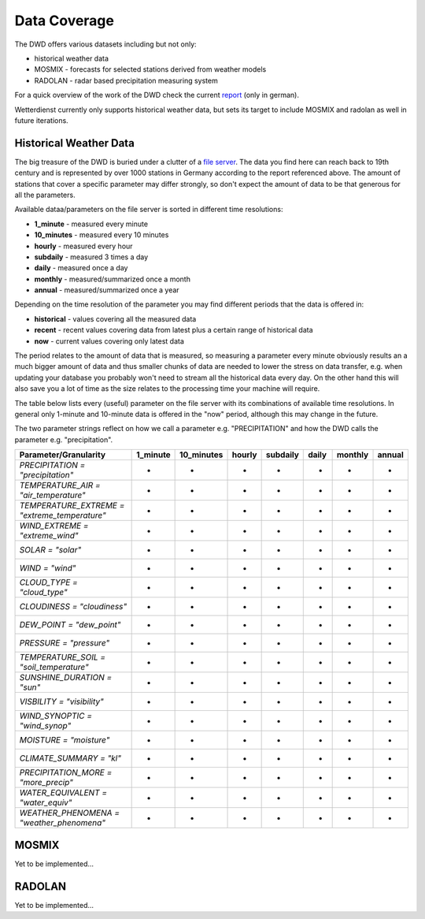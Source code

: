 Data Coverage
#############

The DWD offers various datasets including but not only:

- historical weather data
- MOSMIX -  forecasts for selected stations derived from weather models
- RADOLAN - radar based precipitation measuring system

For a quick overview of the work of the DWD check the current
`report <https://www.dwd.de/SharedDocs/downloads/DE/allgemein/zahlen_und_fakten.pdf?__blob=publicationFile&v=14>`_
(only in german).

Wetterdienst currently only supports historical weather data, but sets its target to
include MOSMIX and radolan as well in future iterations.

Historical Weather Data
***********************

The big treasure of the DWD is buried under a clutter of a
`file server <https://opendata.dwd.de/climate_environment/CDC/observations_germany/climate/>`_.
The data you find here can reach back to 19th century and is represented by over 1000
stations in Germany according to the report referenced above. The amount of stations
that cover a specific parameter may differ strongly, so don't expect the amount of data
to be that generous for all the parameters.

Available dataa/parameters on the file server is sorted in different time resolutions:

- **1_minute** - measured every minute
- **10_minutes** - measured every 10 minutes
- **hourly** - measured every hour
- **subdaily** - measured 3 times a day
- **daily** - measured once a day
- **monthly** - measured/summarized once a month
- **annual** - measured/summarized once a year

Depending on the time resolution of the parameter you may find different periods that
the data is offered in:

- **historical** - values covering all the measured data
- **recent** - recent values covering data from latest plus a certain range of historical data
- **now** - current values covering only latest data

The period relates to the amount of data that is measured, so measuring a parameter
every minute obviously results an a much bigger amount of data and thus smaller chunks
of data are needed to lower the stress on data transfer, e.g. when updating your
database you probably won't need to stream all the historical data every day. On the
other hand this will also save you a lot of time as the size relates to the processing
time your machine will require.

The table below lists every (useful) parameter on the file server with its combinations
of available time resolutions. In general only 1-minute and 10-minute data is offered
in the "now" period, although this may change in the future.

The two parameter strings reflect on how we call a parameter e.g. "PRECIPITATION" and
how the DWD calls the parameter e.g. "precipitation".

+---------------------------------------------------+-----------------------+-----------------------+-----------------------+-----------------------+-----------------------+-----------------------+-----------------------+
|Parameter/Granularity                              | 1_minute              | 10_minutes            | hourly                | subdaily              | daily                 | monthly               | annual                |
+===================================================+=======================+=======================+=======================+=======================+=======================+=======================+=======================+
| `PRECIPITATION = "precipitation"`                 | +                     | +                     | -                     | -                     | -                     | -                     | -                     |
+---------------------------------------------------+-----------------------+-----------------------+-----------------------+-----------------------+-----------------------+-----------------------+-----------------------+
| `TEMPERATURE_AIR = "air_temperature"`             | -                     | +                     | +                     | +                     | -                     | -                     | -                     |
+---------------------------------------------------+-----------------------+-----------------------+-----------------------+-----------------------+-----------------------+-----------------------+-----------------------+
| `TEMPERATURE_EXTREME = "extreme_temperature"`     | -                     | +                     | -                     | -                     | -                     | -                     | -                     |
+---------------------------------------------------+-----------------------+-----------------------+-----------------------+-----------------------+-----------------------+-----------------------+-----------------------+
| `WIND_EXTREME = "extreme_wind"`                   | -                     | +                     | -                     | -                     | -                     | -                     | -                     |
+---------------------------------------------------+-----------------------+-----------------------+-----------------------+-----------------------+-----------------------+-----------------------+-----------------------+
| `SOLAR = "solar"`                                 | -                     | +                     | +                     | -                     | +                     | -                     | -                     |
+---------------------------------------------------+-----------------------+-----------------------+-----------------------+-----------------------+-----------------------+-----------------------+-----------------------+
| `WIND = "wind"`                                   | -                     | +                     | +                     | +                     | -                     | -                     | -                     |
+---------------------------------------------------+-----------------------+-----------------------+-----------------------+-----------------------+-----------------------+-----------------------+-----------------------+
| `CLOUD_TYPE = "cloud_type"`                       | -                     | -                     | +                     | -                     | -                     | -                     | -                     |
+---------------------------------------------------+-----------------------+-----------------------+-----------------------+-----------------------+-----------------------+-----------------------+-----------------------+
| `CLOUDINESS = "cloudiness"`                       | -                     | -                     | +                     | +                     | -                     | -                     | -                     |
+---------------------------------------------------+-----------------------+-----------------------+-----------------------+-----------------------+-----------------------+-----------------------+-----------------------+
| `DEW_POINT = "dew_point"`                         | -                     | -                     | +                     | -                     | -                     | -                     | -                     |
+---------------------------------------------------+-----------------------+-----------------------+-----------------------+-----------------------+-----------------------+-----------------------+-----------------------+
| `PRESSURE = "pressure"`                           | -                     | -                     | +                     | +                     | -                     | -                     | -                     |
+---------------------------------------------------+-----------------------+-----------------------+-----------------------+-----------------------+-----------------------+-----------------------+-----------------------+
| `TEMPERATURE_SOIL = "soil_temperature"`           | -                     | -                     | +                     | -                     | +                     | -                     | -                     |
+---------------------------------------------------+-----------------------+-----------------------+-----------------------+-----------------------+-----------------------+-----------------------+-----------------------+
| `SUNSHINE_DURATION = "sun"`                       | -                     | -                     | +                     | -                     | -                     | -                     | -                     |
+---------------------------------------------------+-----------------------+-----------------------+-----------------------+-----------------------+-----------------------+-----------------------+-----------------------+
| `VISBILITY = "visibility"`                        | -                     | -                     | +                     | +                     | -                     | -                     | -                     |
+---------------------------------------------------+-----------------------+-----------------------+-----------------------+-----------------------+-----------------------+-----------------------+-----------------------+
| `WIND_SYNOPTIC = "wind_synop"`                    | -                     | -                     | +                     | -                     | -                     | -                     | -                     |
+---------------------------------------------------+-----------------------+-----------------------+-----------------------+-----------------------+-----------------------+-----------------------+-----------------------+
| `MOISTURE = "moisture"`                           | -                     | -                     | -                     | +                     | -                     | -                     | -                     |
+---------------------------------------------------+-----------------------+-----------------------+-----------------------+-----------------------+-----------------------+-----------------------+-----------------------+
| `CLIMATE_SUMMARY = "kl"`                          | -                     | -                     | -                     | +                     | +                     | +                     | +                     |
+---------------------------------------------------+-----------------------+-----------------------+-----------------------+-----------------------+-----------------------+-----------------------+-----------------------+
| `PRECIPITATION_MORE = "more_precip"`              | -                     | -                     | -                     | -                     | +                     | +                     | +                     |
+---------------------------------------------------+-----------------------+-----------------------+-----------------------+-----------------------+-----------------------+-----------------------+-----------------------+
| `WATER_EQUIVALENT = "water_equiv"`                | -                     | -                     | -                     | -                     | +                     | -                     | -                     |
+---------------------------------------------------+-----------------------+-----------------------+-----------------------+-----------------------+-----------------------+-----------------------+-----------------------+
| `WEATHER_PHENOMENA = "weather_phenomena"`         | -                     | -                     | -                     | -                     | +                     | +                     | +                     |
+---------------------------------------------------+-----------------------+-----------------------+-----------------------+-----------------------+-----------------------+-----------------------+-----------------------+


MOSMIX
******

Yet to be implemented...

RADOLAN
*******

Yet to be implemented...
